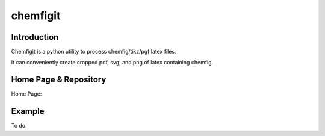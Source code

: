 ===========
 chemfigit 
===========

Introduction
------------

Chemfigit is a python utility to process
chemfig/tikz/pgf latex files.

It can conveniently create cropped pdf, svg, and png 
of latex containing chemfig.


Home Page & Repository
----------------------

Home Page:


Example
-------

To do.
